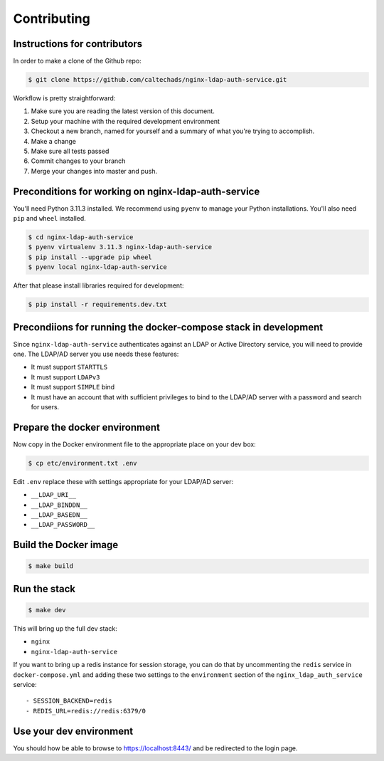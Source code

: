 .. _runbook__contributing:

Contributing
============

Instructions for contributors
-----------------------------

In order to make a clone of the Github repo:

.. code-block:: shell

    $ git clone https://github.com/caltechads/nginx-ldap-auth-service.git


Workflow is pretty straightforward:

#. Make sure you are reading the latest version of this document.
#. Setup your machine with the required development environment
#. Checkout a new branch, named for yourself and a summary of what you're trying to accomplish.
#. Make a change
#. Make sure all tests passed
#. Commit changes to your branch
#. Merge your changes into master and push.


Preconditions for working on nginx-ldap-auth-service
----------------------------------------------------

You'll need Python 3.11.3 installed.  We recommend using ``pyenv`` to manage
your Python installations.  You'll also need ``pip`` and ``wheel`` installed.

.. code-block:: shell

   $ cd nginx-ldap-auth-service
   $ pyenv virtualenv 3.11.3 nginx-ldap-auth-service
   $ pip install --upgrade pip wheel
   $ pyenv local nginx-ldap-auth-service

After that please install libraries required for development:

.. code-block:: shell

   $ pip install -r requirements.dev.txt

Precondiions for running the docker-compose stack in development
----------------------------------------------------------------

Since ``nginx-ldap-auth-service`` authenticates against an LDAP or Active Directory service, you
will need to provide one.  The LDAP/AD server you use needs these features:

* It must support ``STARTTLS``
* It must support ``LDAPv3``
* It must support ``SIMPLE`` bind
* It must have an account that with sufficient privileges to bind to the LDAP/AD
  server with a password and search for users.

Prepare the docker environment
------------------------------

Now copy in the Docker environment file to the appropriate place on your dev box:

.. code-block:: shell

    $ cp etc/environment.txt .env

Edit ``.env`` replace these with settings appropriate for your LDAP/AD server:

- ``__LDAP_URI__``
- ``__LDAP_BINDDN__``
- ``__LDAP_BASEDN__``
- ``__LDAP_PASSWORD__``

Build the Docker image
----------------------

.. code-block:: shell

    $ make build

Run the stack
-------------

.. code-block:: shell

    $ make dev

This will bring up the full dev stack:

- ``nginx``
- ``nginx-ldap-auth-service``

If you want to bring up a redis instance for session storage, you can do that by
uncommenting the ``redis`` service in ``docker-compose.yml`` and adding these
two settings to the ``environment`` section of the ``nginx_ldap_auth_service``
service::

    - SESSION_BACKEND=redis
    - REDIS_URL=redis://redis:6379/0

Use your dev environment
------------------------

You should how be able to browse to https://localhost:8443/ and be redirected to
the login page.

